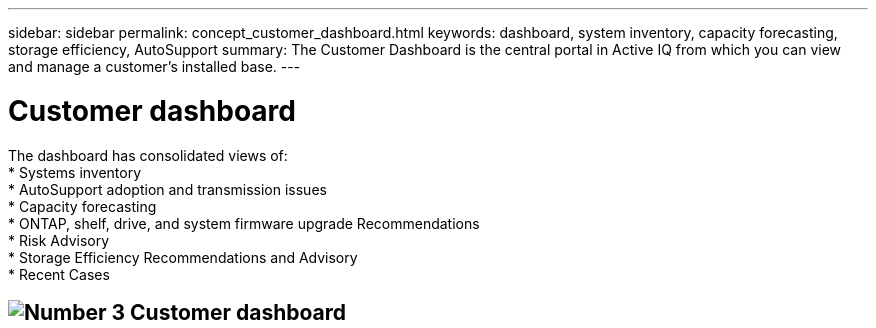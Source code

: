 ---
sidebar: sidebar
permalink: concept_customer_dashboard.html
keywords: dashboard, system inventory, capacity forecasting, storage efficiency, AutoSupport
summary: The Customer Dashboard is the central portal in Active IQ from which you can view and manage a customer’s installed base.
---

= Customer dashboard
:hardbreaks:
:nofooter:
:icons: font
:linkattrs:
:imagesdir: ./media/

[.lead]
The dashboard has consolidated views of:
* Systems inventory
* AutoSupport adoption and transmission issues
* Capacity forecasting
* ONTAP, shelf, drive, and system firmware upgrade Recommendations
* Risk Advisory
* Storage Efficiency Recommendations and Advisory
* Recent Cases

== image:customerdashboard.png[Number 3] Customer dashboard
